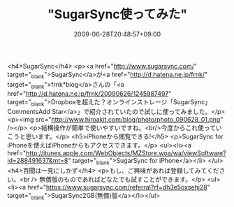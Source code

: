 #+TITLE: "SugarSync使ってみた"
#+DATE: 2009-06-28T20:48:57+09:00
#+DRAFT: false
#+TAGS: 過去記事インポート

<h4>SugarSync</h4>
<p><a href="http://www.sugarsync.com/" target="_blank">SugarSync</a>が<a href="http://d.hatena.ne.jp/frnk/" target="_blank">frnk*blog</a>さんの「<a href="http://d.hatena.ne.jp/frnk/20090626/1245987497" target="_blank">Dropboxを超えた？オンラインストレージ「SugarSync」CommentsAdd Star</a>」で紹介されていたので試しに使ってみました。</p>
<p><img src="http://www.hiroakit.com/blog/photo/photo_090628_01.png" /></p>
<p>結構操作が簡単で使いやすいですね。<br/>今度からこれ使っていこうと思います。</p>
<h5>iPhoneから閲覧できる!</h5>
<p>SugarSync for iPhoneを使えばiPhoneからもアクセスできます。</p>
<ul><li><a href="http://itunes.apple.com/WebObjects/MZStore.woa/wa/viewSoftware?id=288491637&amp;mt=8" target="_blank">SugarSync for iPhone</a></li>
</ul>
<h4>百聞は一見にしかず</h4>
<p>もし、ご興味があれば登録してみてください。<br />
無償版のものであればどなたでも試すことができます。</p>
<ul><li><a href="https://www.sugarsync.com/referral?rf=dh3e5oxsehi28" target="_blank">SugarSync2GB(無償)版</a></li></ul>
